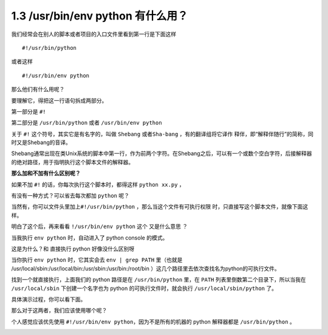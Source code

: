 1.3 /usr/bin/env python 有什么用？
==================================

|image0|

我们经常会在别人的脚本或者项目的入口文件里看到第一行是下面这样

::

   #!/usr/bin/python

或者这样

::

   #!/usr/bin/env python

那么他们有什么用呢？

要理解它，得把这一行语句拆成两部分。

第一部分是 ``#!``

第二部分是 ``/usr/bin/python`` 或者 ``/usr/bin/env python``

关于 ``#!`` 这个符号，其实它是有名字的，叫做 ``Shebang``
或者\ ``Sha-bang`` ，有的翻译组将它译作
``释伴``\ ，即“解释伴随行”的简称，同时又是Shebang的音译。

Shebang通常出现在类Unix系统的脚本中第一行，作为前两个字符。在Shebang之后，可以有一个或数个空白字符，后接解释器的绝对路径，用于指明执行这个脚本文件的解释器。

|image1|

**那么加和不加有什么区别呢？**

如果不加 ``#!`` 的话，你每次执行这个脚本时，都得这样 ``python xx.py`` ，

|image2|

有没有一种方式？可以省去每次都加 ``python`` 呢？

当然有，你可以文件头里加上\ ``#!/usr/bin/python``
，那么当这个文件有可执行权限 时，只直接写这个脚本文件，就像下面这样。

|image3|

明白了这个后，再来看看 ``!/usr/bin/env python`` 这个 又是什么意思 ？

当我执行 ``env python`` 时，自动进入了 python console 的模式。

|image4|

这是为什么？和 直接执行 python 好像没什么区别呀

当你执行 ``env python`` 时，它其实会去 ``env | grep PATH`` 里（也就是
/usr/local/sbin:/usr/local/bin:/usr/sbin:/usr/bin:/root/bin
）这几个路径里去依次查找名为python的可执行文件。

找到一个就直接执行，上面我们的 python 路径是在 ``/usr/bin/python``
里，在 ``PATH`` 列表里倒数第二个目录下，所以当我在 ``/usr/local/sbin``
下创建一个名字也为 python 的可执行文件时，就会执行 ``/usr/local/sbin/python``
了。

具体演示过程，你可以看下面。

|image5|

那么对于这两者，我们应该使用哪个呢？

个人感觉应该优先使用 ``#!/usr/bin/env python``\ ，因为不是所有的机器的
python 解释器都是 ``/usr/bin/python`` 。

|image6|

.. |image0| image:: http://image.iswbm.com/20200602135014.png
.. |image1| image:: http://image.iswbm.com/20200331184021.png
.. |image2| image:: http://image.iswbm.com/20200331185034.png
.. |image3| image:: http://image.iswbm.com/20200331184755.png
.. |image4| image:: http://image.iswbm.com/20200331185741.png
.. |image5| image:: http://image.iswbm.com/20200331190224.png
.. |image6| image:: http://image.iswbm.com/20200607174235.png

